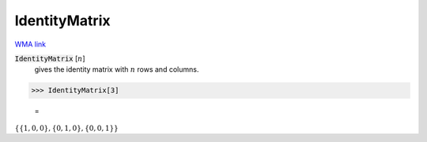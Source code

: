 IdentityMatrix
==============

`WMA link <https://reference.wolfram.com/language/ref/IdentityMatrix.html>`_


:code:`IdentityMatrix` [:math:`n`]
    gives the identity matrix with :math:`n` rows and columns.





>>> IdentityMatrix[3]

    =
:math:`\left\{\left\{1,0,0\right\},\left\{0,1,0\right\},\left\{0,0,1\right\}\right\}`



